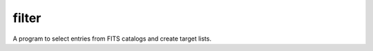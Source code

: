 filter
======

A program to select entries from FITS catalogs and create target lists.

.. command-output:: python examples/filter.py --help
    :cwd: ../../..
